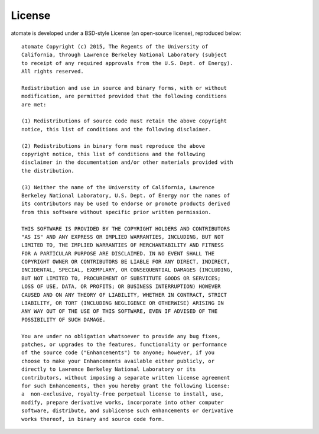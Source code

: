 =======
License
=======

atomate is developed under a BSD-style License (an open-source license), reproduced below::

    atomate Copyright (c) 2015, The Regents of the University of
    California, through Lawrence Berkeley National Laboratory (subject
    to receipt of any required approvals from the U.S. Dept. of Energy).
    All rights reserved.

    Redistribution and use in source and binary forms, with or without
    modification, are permitted provided that the following conditions
    are met:

    (1) Redistributions of source code must retain the above copyright
    notice, this list of conditions and the following disclaimer.

    (2) Redistributions in binary form must reproduce the above
    copyright notice, this list of conditions and the following
    disclaimer in the documentation and/or other materials provided with
    the distribution.

    (3) Neither the name of the University of California, Lawrence
    Berkeley National Laboratory, U.S. Dept. of Energy nor the names of
    its contributors may be used to endorse or promote products derived
    from this software without specific prior written permission.

    THIS SOFTWARE IS PROVIDED BY THE COPYRIGHT HOLDERS AND CONTRIBUTORS
    "AS IS" AND ANY EXPRESS OR IMPLIED WARRANTIES, INCLUDING, BUT NOT
    LIMITED TO, THE IMPLIED WARRANTIES OF MERCHANTABILITY AND FITNESS
    FOR A PARTICULAR PURPOSE ARE DISCLAIMED. IN NO EVENT SHALL THE
    COPYRIGHT OWNER OR CONTRIBUTORS BE LIABLE FOR ANY DIRECT, INDIRECT,
    INCIDENTAL, SPECIAL, EXEMPLARY, OR CONSEQUENTIAL DAMAGES (INCLUDING,
    BUT NOT LIMITED TO, PROCUREMENT OF SUBSTITUTE GOODS OR SERVICES;
    LOSS OF USE, DATA, OR PROFITS; OR BUSINESS INTERRUPTION) HOWEVER
    CAUSED AND ON ANY THEORY OF LIABILITY, WHETHER IN CONTRACT, STRICT
    LIABILITY, OR TORT (INCLUDING NEGLIGENCE OR OTHERWISE) ARISING IN
    ANY WAY OUT OF THE USE OF THIS SOFTWARE, EVEN IF ADVISED OF THE
    POSSIBILITY OF SUCH DAMAGE.

    You are under no obligation whatsoever to provide any bug fixes,
    patches, or upgrades to the features, functionality or performance
    of the source code ("Enhancements") to anyone; however, if you
    choose to make your Enhancements available either publicly, or
    directly to Lawrence Berkeley National Laboratory or its
    contributors, without imposing a separate written license agreement
    for such Enhancements, then you hereby grant the following license:
    a  non-exclusive, royalty-free perpetual license to install, use,
    modify, prepare derivative works, incorporate into other computer
    software, distribute, and sublicense such enhancements or derivative
    works thereof, in binary and source code form.
